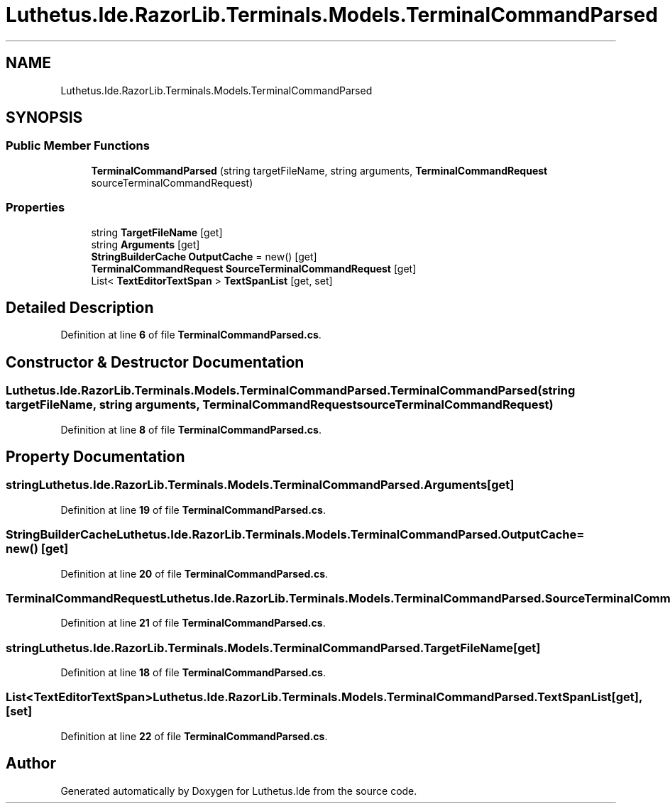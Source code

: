 .TH "Luthetus.Ide.RazorLib.Terminals.Models.TerminalCommandParsed" 3 "Version 1.0.0" "Luthetus.Ide" \" -*- nroff -*-
.ad l
.nh
.SH NAME
Luthetus.Ide.RazorLib.Terminals.Models.TerminalCommandParsed
.SH SYNOPSIS
.br
.PP
.SS "Public Member Functions"

.in +1c
.ti -1c
.RI "\fBTerminalCommandParsed\fP (string targetFileName, string arguments, \fBTerminalCommandRequest\fP sourceTerminalCommandRequest)"
.br
.in -1c
.SS "Properties"

.in +1c
.ti -1c
.RI "string \fBTargetFileName\fP\fR [get]\fP"
.br
.ti -1c
.RI "string \fBArguments\fP\fR [get]\fP"
.br
.ti -1c
.RI "\fBStringBuilderCache\fP \fBOutputCache\fP = new()\fR [get]\fP"
.br
.ti -1c
.RI "\fBTerminalCommandRequest\fP \fBSourceTerminalCommandRequest\fP\fR [get]\fP"
.br
.ti -1c
.RI "List< \fBTextEditorTextSpan\fP > \fBTextSpanList\fP\fR [get, set]\fP"
.br
.in -1c
.SH "Detailed Description"
.PP 
Definition at line \fB6\fP of file \fBTerminalCommandParsed\&.cs\fP\&.
.SH "Constructor & Destructor Documentation"
.PP 
.SS "Luthetus\&.Ide\&.RazorLib\&.Terminals\&.Models\&.TerminalCommandParsed\&.TerminalCommandParsed (string targetFileName, string arguments, \fBTerminalCommandRequest\fP sourceTerminalCommandRequest)"

.PP
Definition at line \fB8\fP of file \fBTerminalCommandParsed\&.cs\fP\&.
.SH "Property Documentation"
.PP 
.SS "string Luthetus\&.Ide\&.RazorLib\&.Terminals\&.Models\&.TerminalCommandParsed\&.Arguments\fR [get]\fP"

.PP
Definition at line \fB19\fP of file \fBTerminalCommandParsed\&.cs\fP\&.
.SS "\fBStringBuilderCache\fP Luthetus\&.Ide\&.RazorLib\&.Terminals\&.Models\&.TerminalCommandParsed\&.OutputCache = new()\fR [get]\fP"

.PP
Definition at line \fB20\fP of file \fBTerminalCommandParsed\&.cs\fP\&.
.SS "\fBTerminalCommandRequest\fP Luthetus\&.Ide\&.RazorLib\&.Terminals\&.Models\&.TerminalCommandParsed\&.SourceTerminalCommandRequest\fR [get]\fP"

.PP
Definition at line \fB21\fP of file \fBTerminalCommandParsed\&.cs\fP\&.
.SS "string Luthetus\&.Ide\&.RazorLib\&.Terminals\&.Models\&.TerminalCommandParsed\&.TargetFileName\fR [get]\fP"

.PP
Definition at line \fB18\fP of file \fBTerminalCommandParsed\&.cs\fP\&.
.SS "List<\fBTextEditorTextSpan\fP> Luthetus\&.Ide\&.RazorLib\&.Terminals\&.Models\&.TerminalCommandParsed\&.TextSpanList\fR [get]\fP, \fR [set]\fP"

.PP
Definition at line \fB22\fP of file \fBTerminalCommandParsed\&.cs\fP\&.

.SH "Author"
.PP 
Generated automatically by Doxygen for Luthetus\&.Ide from the source code\&.
